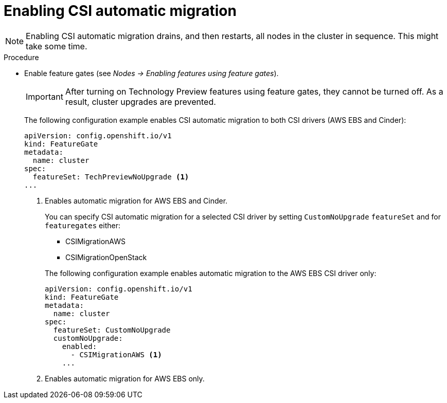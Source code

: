 // Module included in the following assemblies:
//
// * storage/container_storage_interface/persistent-storage-csi-migration.adoc

[id="persistent-storage-csi-migration-enable_{context}"]
= Enabling CSI automatic migration

[NOTE]
====
[role="_abstract"]
Enabling CSI automatic migration drains, and then restarts, all nodes in the cluster in sequence. This might take some time.
====

.Procedure

* Enable feature gates (see _Nodes -> Enabling features using feature gates_).
+
[IMPORTANT]
====
After turning on Technology Preview features using feature gates, they cannot be turned off. As a result, cluster upgrades are prevented.
====
+
The following configuration example enables CSI automatic migration to both CSI drivers (AWS EBS and Cinder):
+
[source,yaml]
----
apiVersion: config.openshift.io/v1
kind: FeatureGate
metadata:
  name: cluster
spec:
  featureSet: TechPreviewNoUpgrade <1>
...
----
<1> Enables automatic migration for AWS EBS and Cinder.
+
You can specify CSI automatic migration for a selected CSI driver by setting `CustomNoUpgrade` `featureSet` and for `featuregates` either:
+
--
* CSIMigrationAWS

* CSIMigrationOpenStack
--
+
The following configuration example enables automatic migration to the AWS EBS CSI driver only:
+
[source,yaml]
----
apiVersion: config.openshift.io/v1
kind: FeatureGate
metadata:
  name: cluster
spec:
  featureSet: CustomNoUpgrade
  customNoUpgrade:
    enabled:
      - CSIMigrationAWS <1>
    ...
----
<1> Enables automatic migration for AWS EBS only.
